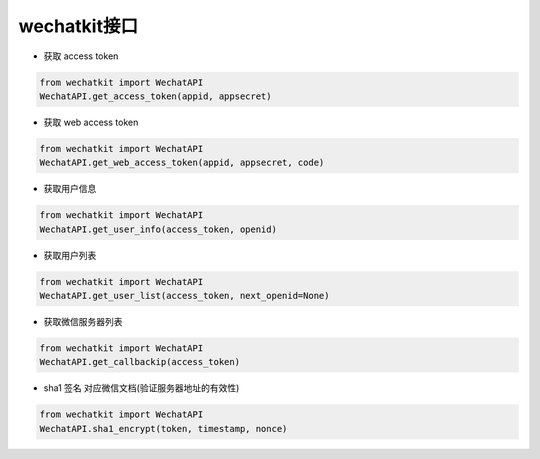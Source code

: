 wechatkit接口
===============

* 获取 access token

.. code-block:: python

    from wechatkit import WechatAPI
    WechatAPI.get_access_token(appid, appsecret)


* 获取 web access token

.. code-block:: python

    from wechatkit import WechatAPI
    WechatAPI.get_web_access_token(appid, appsecret, code)

* 获取用户信息

.. code-block:: python

    from wechatkit import WechatAPI
    WechatAPI.get_user_info(access_token, openid)

* 获取用户列表

.. code-block:: python

    from wechatkit import WechatAPI
    WechatAPI.get_user_list(access_token, next_openid=None)


* 获取微信服务器列表

.. code-block:: python

    from wechatkit import WechatAPI
    WechatAPI.get_callbackip(access_token)


* sha1 签名  对应微信文档(验证服务器地址的有效性)
.. code-block:: python

    from wechatkit import WechatAPI
    WechatAPI.sha1_encrypt(token, timestamp, nonce)
